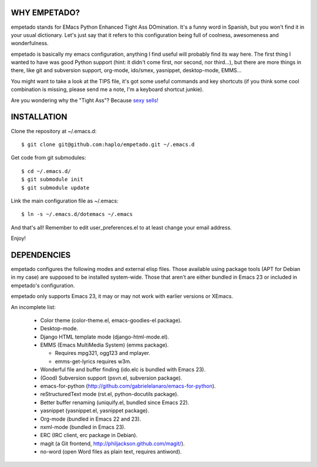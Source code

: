 WHY EMPETADO?
=============

empetado stands for EMacs Python Enhanced Tight Ass DOmination. It's a funny
word in Spanish, but you won't find it in your usual dictionary. Let's just say
that it refers to this configuration being full of coolness, awesomeness and
wonderfulness.

empetado is basically my emacs configuration, anything I find useful will
probably find its way here. The first thing I wanted to have was good Python
support (hint: it didn't come first, nor second, nor third...), but there are
more things in there, like git and subversion support, org-mode, ido/smex,
yasnippet, desktop-mode, EMMS...

You might want to take a look at the TIPS file, it's got some useful commands
and key shortcuts (if you think some cool combination is missing, please send me
a note, I'm a keyboard shortcut junkie).

Are you wondering why the "Tight Ass"? Because `sexy sells!`_

.. _sexy sells!: http://www.reynoldsftw.com/2009/04/sexy-sells-i-have-the-stats-to-prove-it/

INSTALLATION
============

Clone the repository at ~/.emacs.d::

 $ git clone git@github.com:haplo/empetado.git ~/.emacs.d

Get code from git submodules::

 $ cd ~/.emacs.d/
 $ git submodule init
 $ git submodule update

Link the main configuration file as ~/.emacs::

 $ ln -s ~/.emacs.d/dotemacs ~/.emacs

And that's all! Remember to edit user_preferences.el to at least change your
email address.

Enjoy!

DEPENDENCIES
============

empetado configures the following modes and external elisp files. Those
available using package tools (APT for Debian in my case) are supposed to be
installed system-wide. Those that aren't are either bundled in Emacs 23 or
included in empetado's configuration.

empetado only supports Emacs 23, it may or may not work with earlier versions
or XEmacs.

An incomplete list:

 * Color theme (color-theme.el, emacs-goodies-el package).
 * Desktop-mode.
 * Django HTML template mode (django-html-mode.el).
 * EMMS (Emacs MultiMedia System) (emms package).

   * Requires mpg321, ogg123 and mplayer.
   * emms-get-lyrics requires w3m.

 * Wonderful file and buffer finding (ido.elc is bundled with Emacs 23).
 * (Good) Subversion support (psvn.el, subversion package).
 * emacs-for-python (http://github.com/gabrielelanaro/emacs-for-python).
 * reStructuredText mode (rst.el, python-docutils package).
 * Better buffer renaming (uniquify.el, bundled since Emacs 22).
 * yasnippet (yasnippet.el, yasnippet package).
 * Org-mode (bundled in Emacs 22 and 23).
 * nxml-mode (bundled in Emacs 23).
 * ERC (IRC client, erc package in Debian).
 * magit (a Git frontend, http://philjackson.github.com/magit/).
 * no-word (open Word files as plain text, requires antiword).
